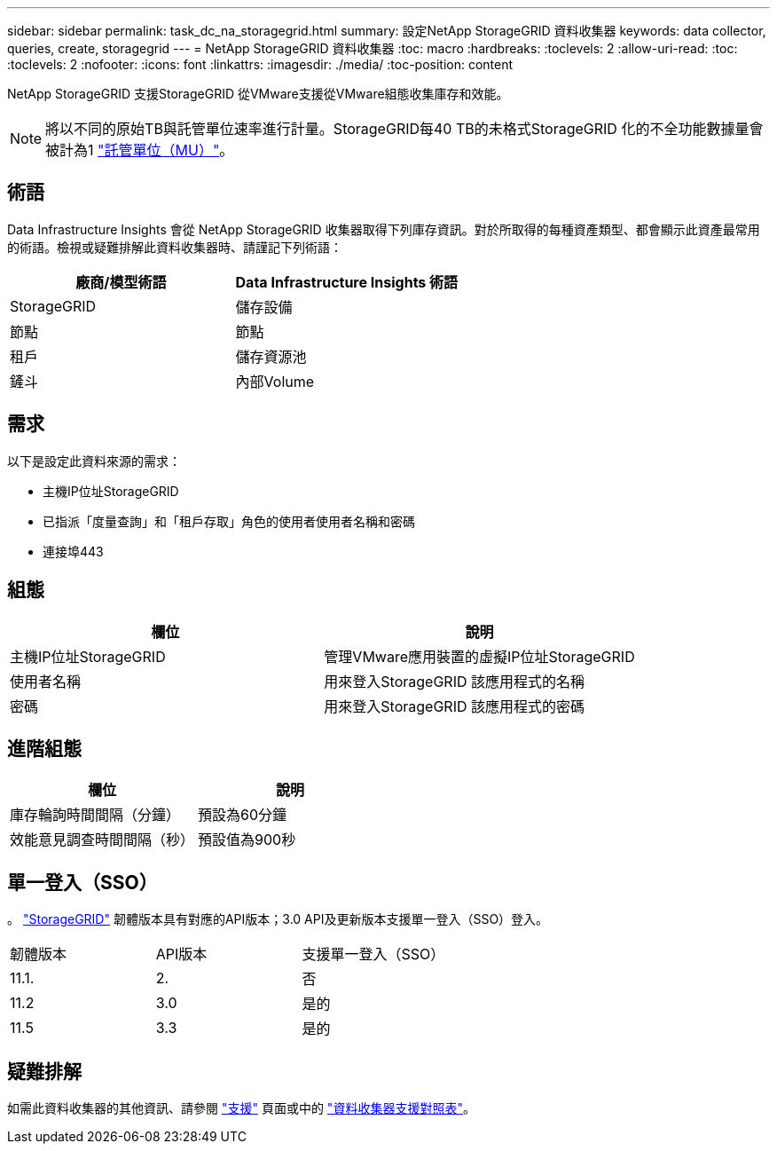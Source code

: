 ---
sidebar: sidebar 
permalink: task_dc_na_storagegrid.html 
summary: 設定NetApp StorageGRID 資料收集器 
keywords: data collector, queries, create, storagegrid 
---
= NetApp StorageGRID 資料收集器
:toc: macro
:hardbreaks:
:toclevels: 2
:allow-uri-read: 
:toc: 
:toclevels: 2
:nofooter: 
:icons: font
:linkattrs: 
:imagesdir: ./media/
:toc-position: content


[role="lead"]
NetApp StorageGRID 支援StorageGRID 從VMware支援從VMware組態收集庫存和效能。


NOTE: 將以不同的原始TB與託管單位速率進行計量。StorageGRID每40 TB的未格式StorageGRID 化的不全功能數據量會被計為1 link:concept_subscribing_to_cloud_insights.html#pricing["託管單位（MU）"]。



== 術語

Data Infrastructure Insights 會從 NetApp StorageGRID 收集器取得下列庫存資訊。對於所取得的每種資產類型、都會顯示此資產最常用的術語。檢視或疑難排解此資料收集器時、請謹記下列術語：

[cols="2*"]
|===
| 廠商/模型術語 | Data Infrastructure Insights 術語 


| StorageGRID | 儲存設備 


| 節點 | 節點 


| 租戶 | 儲存資源池 


| 鏟斗 | 內部Volume 
|===


== 需求

以下是設定此資料來源的需求：

* 主機IP位址StorageGRID
* 已指派「度量查詢」和「租戶存取」角色的使用者使用者名稱和密碼
* 連接埠443




== 組態

[cols="2*"]
|===
| 欄位 | 說明 


| 主機IP位址StorageGRID | 管理VMware應用裝置的虛擬IP位址StorageGRID 


| 使用者名稱 | 用來登入StorageGRID 該應用程式的名稱 


| 密碼 | 用來登入StorageGRID 該應用程式的密碼 
|===


== 進階組態

[cols="2*"]
|===
| 欄位 | 說明 


| 庫存輪詢時間間隔（分鐘） | 預設為60分鐘 


| 效能意見調查時間間隔（秒） | 預設值為900秒 
|===


== 單一登入（SSO）

。 link:https://docs.netapp.com/sgws-112/index.jsp["StorageGRID"] 韌體版本具有對應的API版本；3.0 API及更新版本支援單一登入（SSO）登入。

|===


| 韌體版本 | API版本 | 支援單一登入（SSO） 


| 11.1. | 2. | 否 


| 11.2 | 3.0 | 是的 


| 11.5 | 3.3 | 是的 
|===


== 疑難排解

如需此資料收集器的其他資訊、請參閱 link:concept_requesting_support.html["支援"] 頁面或中的 link:reference_data_collector_support_matrix.html["資料收集器支援對照表"]。

